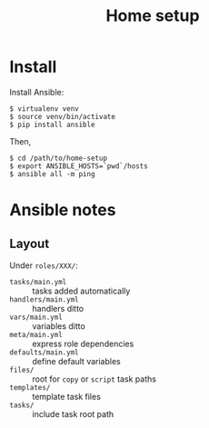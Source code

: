 #+TITLE: Home setup

* Install

Install Ansible:

#+BEGIN_EXAMPLE
  $ virtualenv venv
  $ source venv/bin/activate
  $ pip install ansible
#+END_EXAMPLE

Then,

#+BEGIN_EXAMPLE
  $ cd /path/to/home-setup
  $ export ANSIBLE_HOSTS=`pwd`/hosts
  $ ansible all -m ping
#+END_EXAMPLE

* Ansible notes

** Layout

Under =roles/XXX/=:

- =tasks/main.yml= :: tasks added automatically
- =handlers/main.yml= :: handlers ditto 
- =vars/main.yml= :: variables ditto
- =meta/main.yml= :: express role dependencies
- =defaults/main.yml= :: define default variables
- =files/= :: root for =copy= or =script= task paths 
- =templates/= :: template task files
- =tasks/= :: include task root path
